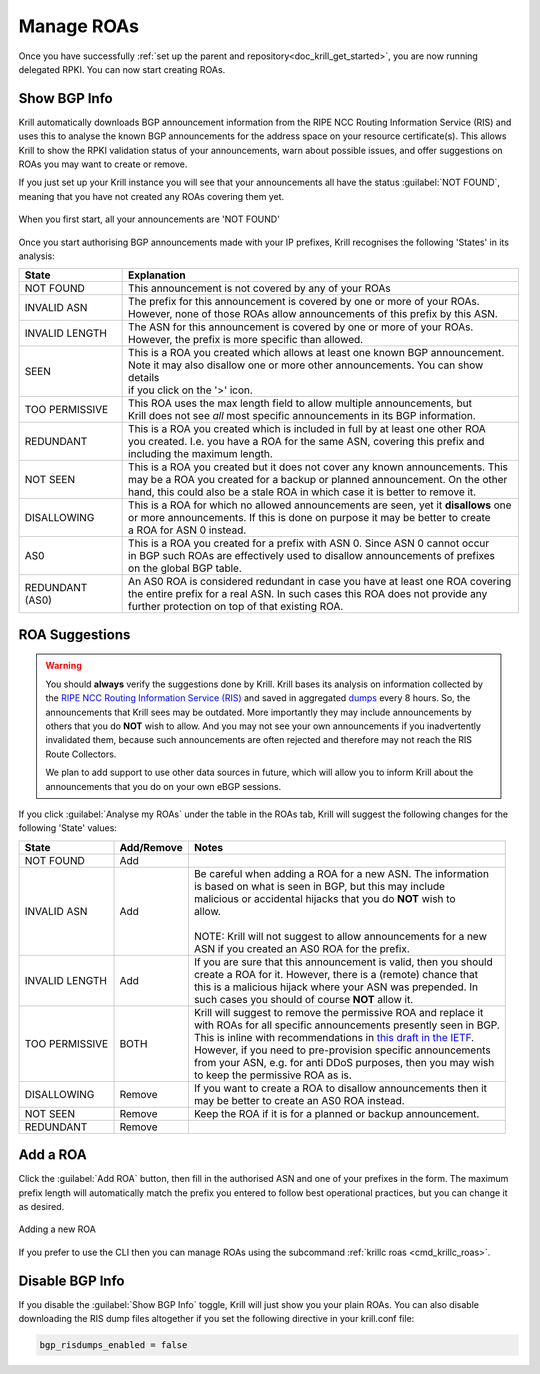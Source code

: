 .. _doc_krill_manage_roas:

Manage ROAs
===========

Once you have successfully :ref:`set up the parent and repository<doc_krill_get_started>`,
you are now running delegated RPKI. You can now start creating ROAs.

.. _krill_roa_bgp_empty:

Show BGP Info
-------------

Krill automatically downloads BGP announcement information from the RIPE NCC
Routing Information Service (RIS) and uses this to analyse the known BGP
announcements for the address space on your resource certificate(s). This allows
Krill to show the RPKI validation status of your announcements, warn about
possible issues, and offer suggestions on ROAs you may want to create or
remove.

If you just set up your Krill instance you will see that your announcements all
have the status :guilabel:`NOT FOUND`, meaning that you have not created any
ROAs covering them yet.

.. figure:: img/krill-ui-roas-bgp-start.png
    :align: center
    :width: 100%
    :alt: ROA overview in relation to BGP info

    When you first start, all your announcements are 'NOT FOUND'

Once you start authorising BGP announcements made with your IP prefixes, Krill
recognises the following 'States' in its analysis:

=============== =========================================================================================
State           Explanation
=============== =========================================================================================
NOT FOUND       This announcement is not covered by any of your ROAs

INVALID ASN     | The prefix for this announcement is covered by one or more of your ROAs.
                | However, none of those ROAs allow announcements of this prefix by this ASN.

INVALID LENGTH  | The ASN for this announcement is covered by one or more of your ROAs.
                | However, the prefix is more specific than allowed.

SEEN            | This is a ROA you created which allows at least one known BGP announcement.
                | Note it may also disallow one or more other announcements. You can show details
                | if you click on the '>' icon.

TOO PERMISSIVE  | This ROA uses the max length field to allow multiple announcements, but
                | Krill does not see *all* most specific announcements in its BGP information.

REDUNDANT       | This is a ROA you created which is included in full by at least one other ROA
                | you created. I.e. you have a ROA for the same ASN, covering this prefix and
                | including the maximum length.

NOT SEEN        | This is a ROA you created but it does not cover any known announcements. This
                | may be a ROA you created for a backup or planned announcement. On the other
                | hand, this could also be a stale ROA in which case it is better to remove it.

DISALLOWING     | This is a ROA for which no allowed announcements are seen, yet it **disallows** one
                | or more announcements. If this is done on purpose it may be better to create
                | a ROA for ASN 0 instead.

AS0             | This is a ROA you created for a prefix with ASN 0. Since ASN 0 cannot occur
                | in BGP such ROAs are effectively used to disallow announcements of prefixes
                | on the global BGP table.

REDUNDANT (AS0) | An AS0 ROA is considered redundant in case you have at least one ROA covering
                | the entire prefix for a real ASN. In such cases this ROA does not provide any
                | further protection on top of that existing ROA.

=============== =========================================================================================

    .. _krill_roa_suggestions:

ROA Suggestions
---------------

.. warning:: You should **always** verify the suggestions done by Krill. Krill 
             bases its analysis on information collected by the `RIPE NCC 
             Routing Information Service (RIS) <https://www.ripe.net/analyse/internet-measurements/routing-information-service-ris>`_
             and saved in aggregated `dumps <http://www.ris.ripe.net/dumps/>`_ 
             every 8 hours. So, the announcements that Krill sees may be 
             outdated. More importantly they may include announcements by others
             that you do **NOT** wish to allow. And you may not see your own
             announcements if you inadvertently invalidated them, because such
             announcements are often rejected and therefore may not reach the 
             RIS Route Collectors.

             We plan to add support to use other data sources in future, which
             will allow you to inform Krill about the announcements that you do
             on your own eBGP sessions.

If you click :guilabel:`Analyse my ROAs` under the table in the ROAs tab, Krill will suggest the
following changes for the following 'State' values:

=============== ========== =============================================================================
State           Add/Remove Notes
=============== ========== =============================================================================
NOT FOUND       Add

INVALID ASN     Add        | Be careful when adding a ROA for a new ASN. The information
                           | is based on what is seen in BGP, but this may include
                           | malicious or accidental hijacks that you do **NOT** wish to
                           | allow.
                           |
                           | NOTE: Krill will not suggest to allow announcements for a new
                           | ASN if you created an AS0 ROA for the prefix.

INVALID LENGTH  Add        | If you are sure that this announcement is valid, then you should
                           | create a ROA for it. However, there is a (remote) chance that
                           | this is a malicious hijack where your ASN was prepended. In
                           | such cases you should of course **NOT** allow it.

TOO PERMISSIVE  BOTH       | Krill will suggest to remove the permissive ROA and replace it
                           | with ROAs for all specific announcements presently seen in BGP.
                           | This is inline with recommendations in `this draft in the IETF <https://tools.ietf.org/html/draft-ietf-sidrops-rpkimaxlen>`_.
                           | However, if you need to pre-provision specific announcements
                           | from your ASN, e.g. for anti DDoS purposes, then you may wish
                           | to keep the permissive ROA as is.

DISALLOWING     Remove     | If you want to create a ROA to disallow announcements then it
                           | may be better to create an AS0 ROA instead.

NOT SEEN        Remove     Keep the ROA if it is for a planned or backup announcement.

REDUNDANT       Remove
=============== ========== =============================================================================

.. _krill_add_roa:

Add a ROA
---------

Click the :guilabel:`Add ROA` button, then fill in the authorised ASN and one of your prefixes in the form.
The maximum prefix length will automatically match the prefix you entered to follow best operational
practices, but you can change it as desired.

.. figure:: img/krill-ui-roa-add.png
    :align: center
    :width: 100%
    :alt: ROA creation

    Adding a new ROA

If you prefer to use the CLI then you can manage ROAs using the subcommand
:ref:`krillc roas <cmd_krillc_roas>`.


.. _krill_roas_no_bgp:

Disable BGP Info
----------------

If you disable the :guilabel:`Show BGP Info` toggle, Krill will just show you your plain ROAs. You
can also disable downloading the RIS dump files altogether if you set the following directive
in your krill.conf file:

.. code-block:: bash

  bgp_risdumps_enabled = false
